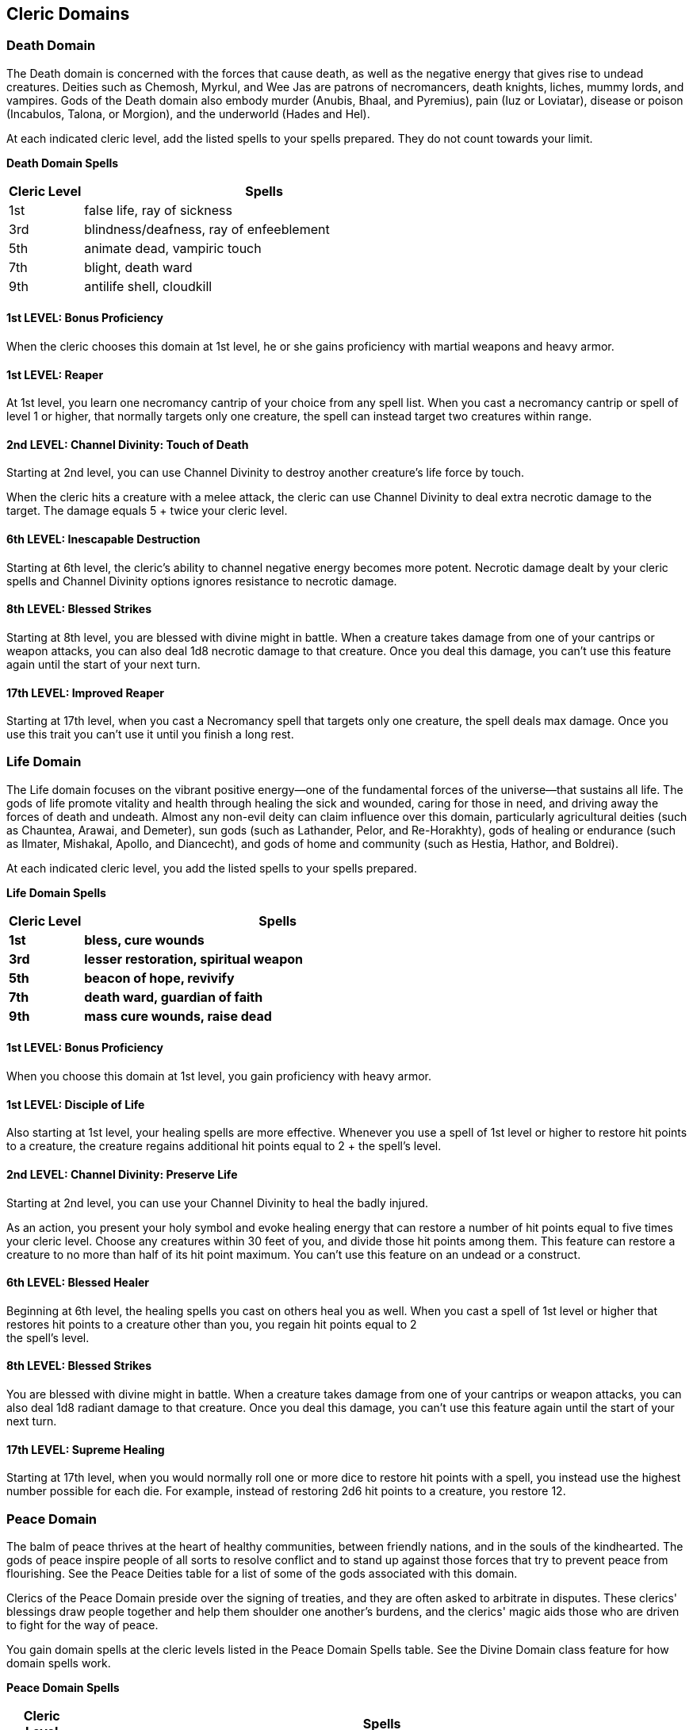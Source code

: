 == *Cleric Domains*

=== Death Domain

The Death domain is concerned with the forces that cause death, as well
as the negative energy that gives rise to undead creatures. Deities such
as Chemosh, Myrkul, and Wee Jas are patrons of necromancers, death
knights, liches, mummy lords, and vampires. Gods of the Death domain
also embody murder (Anubis, Bhaal, and Pyremius), pain (Iuz or
Loviatar), disease or poison (Incabulos, Talona, or Morgion), and the
underworld (Hades and Hel).

At each indicated cleric level, add the listed spells to your spells
prepared. They do not count towards your limit.

*Death Domain Spells*

[width="100%",cols="17%,83%",options="header",]
|===
|*Cleric Level* |*Spells*
|1st |false life, ray of sickness
|3rd |blindness/deafness, ray of enfeeblement
|5th |animate dead, vampiric touch
|7th |blight, death ward
|9th |antilife shell, cloudkill
|===

==== 1st LEVEL: Bonus Proficiency

When the cleric chooses this domain at 1st level, he or she gains
proficiency with martial weapons and heavy armor.

==== 1st LEVEL: Reaper

At 1st level, you learn one necromancy cantrip of your choice from any
spell list. When you cast a necromancy cantrip or spell of level 1 or
higher, that normally targets only one creature, the spell can instead
target two creatures within range.

==== 2nd LEVEL: Channel Divinity: Touch of Death

Starting at 2nd level, you can use Channel Divinity to destroy another
creature's life force by touch.

When the cleric hits a creature with a melee attack, the cleric can use
Channel Divinity to deal extra necrotic damage to the target. The damage
equals 5 + twice your cleric level.

==== 6th LEVEL: Inescapable Destruction

Starting at 6th level, the cleric's ability to channel negative energy
becomes more potent. Necrotic damage dealt by your cleric spells and
Channel Divinity options ignores resistance to necrotic damage.

==== 8th LEVEL: Blessed Strikes

Starting at 8th level, you are blessed with divine might in battle. When
a creature takes damage from one of your cantrips or weapon attacks, you
can also deal 1d8 necrotic damage to that creature. Once you deal this
damage, you can't use this feature again until the start of your next
turn.

==== 17th LEVEL: Improved Reaper

Starting at 17th level, when you cast a Necromancy spell that targets
only one creature, the spell deals max damage. Once you use this trait
you can’t use it until you finish a long rest.

=== Life Domain

The Life domain focuses on the vibrant positive energy—one of the
fundamental forces of the universe—that sustains all life. The gods of
life promote vitality and health through healing the sick and wounded,
caring for those in need, and driving away the forces of death and
undeath. Almost any non-evil deity can claim influence over this domain,
particularly agricultural deities (such as Chauntea, Arawai, and
Demeter), sun gods (such as Lathander, Pelor, and Re-Horakhty), gods of
healing or endurance (such as Ilmater, Mishakal, Apollo, and Diancecht),
and gods of home and community (such as Hestia, Hathor, and Boldrei).

At each indicated cleric level, you add the listed spells to your spells
prepared.

*Life Domain Spells*

[width="100%",cols="16%,84%",options="header",]
|===
|*Cleric Level* |*Spells*
|*1st* |*bless, cure wounds*
|*3rd* |*lesser restoration, spiritual weapon*
|*5th* |*beacon of hope, revivify*
|*7th* |*death ward, guardian of faith*
|*9th* |*mass cure wounds, raise dead*
|===

==== 1st LEVEL: Bonus Proficiency

When you choose this domain at 1st level, you gain proficiency with
heavy armor.

==== 1st LEVEL: Disciple of Life

Also starting at 1st level, your healing spells are more effective.
Whenever you use a spell of 1st level or higher to restore hit points to
a creature, the creature regains additional hit points equal to 2 + the
spell's level.

==== 2nd LEVEL: Channel Divinity: Preserve Life

Starting at 2nd level, you can use your Channel Divinity to heal the
badly injured.

As an action, you present your holy symbol and evoke healing energy that
can restore a number of hit points equal to five times your cleric
level. Choose any creatures within 30 feet of you, and divide those hit
points among them. This feature can restore a creature to no more than
half of its hit point maximum. You can't use this feature on an undead
or a construct.

==== 6th LEVEL: Blessed Healer

Beginning at 6th level, the healing spells you cast on others heal you
as well. When you cast a spell of 1st level or higher that restores hit
points to a creature other than you, you regain hit points equal to 2 +
the spell's level.

==== 8th LEVEL: Blessed Strikes

You are blessed with divine might in battle. When a creature takes
damage from one of your cantrips or weapon attacks, you can also deal
1d8 radiant damage to that creature. Once you deal this damage, you
can't use this feature again until the start of your next turn.

==== 17th LEVEL: Supreme Healing

Starting at 17th level, when you would normally roll one or more dice to
restore hit points with a spell, you instead use the highest number
possible for each die. For example, instead of restoring 2d6 hit points
to a creature, you restore 12.

=== Peace Domain

The balm of peace thrives at the heart of healthy communities, between
friendly nations, and in the souls of the kindhearted. The gods of peace
inspire people of all sorts to resolve conflict and to stand up against
those forces that try to prevent peace from flourishing. See the Peace
Deities table for a list of some of the gods associated with this
domain.

Clerics of the Peace Domain preside over the signing of treaties, and
they are often asked to arbitrate in disputes. These clerics' blessings
draw people together and help them shoulder one another's burdens, and
the clerics' magic aids those who are driven to fight for the way of
peace.

You gain domain spells at the cleric levels listed in the Peace Domain
Spells table. See the Divine Domain class feature for how domain spells
work.

*Peace Domain Spells*

[width="100%",cols="10%,90%",options="header",]
|===
|*Cleric Level* |*Spells*
|1st |heroism, sanctuary
|3rd |aid, warding bond
|5th |beacon of hope, sending
|7th |aura of purity, Otiluke's resilient sphere
|9th |greater restoration, Rary's telepathic bond
|===

==== 1st LEVEL: Implement of Peace

You gain proficiency in the Insight, Performance, or Persuasion skill
(your choice).

==== 1st LEVEL: Emboldening Bond

You can forge an empowering bond among people who are at peace with one
another. As an action, you choose a number of willing creatures within
30 feet of you (this can include yourself) equal to your proficiency
bonus. You create a magical bond among them for 10 minutes or until you
use this feature again. While any bonded creature is within 30 feet of
another, the creature can roll a d4 and add the number rolled to an
attack roll, an ability check, or a saving throw it makes. Each creature
can add the d4 no more than once per turn.

You can use this feature a number of times equal to your proficiency
bonus, and you regain all expended uses when you finish a long rest.

==== 2nd LEVEL: Channel Divinity: Balm of Peace

You can use your Channel Divinity to make your very presence a soothing
balm. As an action, you can move up to your speed, without provoking
opportunity attacks, and when you move within 5 feet of any other
creature during this action, you can restore a number of hit points to
that creature equal to 2d6 + your Wisdom modifier (minimum of 1 hit
point). A creature can receive this healing only once whenever you take
this action.

==== 6th LEVEL: Protective Bond

The bond you forge between people helps them protect each other. When a
creature affected by your Emboldening Bond feature is about to take
damage, a second bonded creature within 30 feet of the first can use its
reaction to teleport to an unoccupied space within 5 feet of the first
creature. The second creature then takes all the damage instead.

==== 8th LEVEL: Blessed Strikes

You are blessed with divine might in battle. When a creature takes
damage from one of your cantrips or weapon attacks, you can also deal
1d8 radiant damage to that creature. Once you deal this damage, you
can't use this feature again until the start of your next turn.

==== 17th LEVEL: Expansive Bond

The benefits of your Emboldening Bond and Protective Bond features now
work when the creatures are within 60 feet of each other. Moreover, when
a creature uses Protective Bond to take someone else's damage, the
creature has resistance to that damage.

